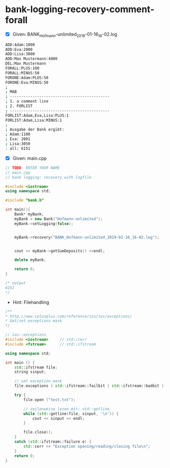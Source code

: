 * bank-logging-recovery-comment-forall

- [X] Given: BANK_Hofmann-unlimited_2019-01-16_16-02.log

#+BEGIN_SRC bash
ADD:Adam:1000
ADD:Eva:2000
ADD:Lisa:3000
ADD:Max Mustermann:4000
DEL:Max Mustermann
FORALL:PLUS:100
FORALL:MINUS:50
FORONE:Adam:PLUS:50
FORONE:Eva:MINUS:50
;
; MAB
; --------------------------------------------
; 1. a comment line
; 2. FORLIST
; --------------------------------------------
FORLIST:Adam,Eva,Lisa:PLUS:1
FORLIST:Adam,Lisa:MINUS:1
;
; Ausgabe der Bank ergibt:
; Adam:1100
; Eva: 2001
; Lisa:3050
: all: 6151
#+END_SRC

- [X] Given: main.cpp

#+BEGIN_SRC cpp
// TODO: ENTER YOUR NAME
// main.cpp
// bank logging: recovery with logfile

#include <iostream>
using namespace std;

#include "bank.h"

int main(){
	Bank* myBank;
	myBank = new Bank("Hofmann-unlimited");
	myBank->setLogging(false);


	myBank->recovery("BANK_Hofmann-unlimited_2019-01-16_16-02.log");


	cout << myBank->getSumDeposits() <<endl;

	delete myBank;

	return 0;
}

/* output
6151
*/
#+END_SRC


- Hint: Filehandling
#+BEGIN_SRC cpp
	/**
	* http://www.cplusplus.com/reference/ios/ios/exceptions/
	* Get/set exceptions mask
	*/

	// ios::exceptions
	#include <iostream>     // std::cerr
	#include <fstream>      // std::ifstream

	using namespace std;

	int main () {
		std::ifstream file;
		string sinput;

		// set exception mask
		file.exceptions ( std::ifstream::failbit | std::ifstream::badbit );

		try {
			file.open ("test.txt");

			// zeilenweise lesen mit: std::getline
			while (std::getline(file, sinput, '\n')) {
				cout << sinput << endl;
			}

			file.close();
		}
		catch (std::ifstream::failure e) {
			std::cerr << "Exception opening/reading/closing file\n";
		}
		return 0;
	}
#+END_SRC
